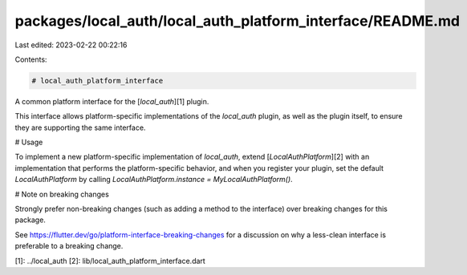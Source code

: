 packages/local_auth/local_auth_platform_interface/README.md
===========================================================

Last edited: 2023-02-22 00:22:16

Contents:

.. code-block:: md

    # local_auth_platform_interface

A common platform interface for the [`local_auth`][1] plugin.

This interface allows platform-specific implementations of the `local_auth`
plugin, as well as the plugin itself, to ensure they are supporting the
same interface.

# Usage

To implement a new platform-specific implementation of `local_auth`, extend
[`LocalAuthPlatform`][2] with an implementation that performs the
platform-specific behavior, and when you register your plugin, set the default
`LocalAuthPlatform` by calling
`LocalAuthPlatform.instance = MyLocalAuthPlatform()`.

# Note on breaking changes

Strongly prefer non-breaking changes (such as adding a method to the interface)
over breaking changes for this package.

See https://flutter.dev/go/platform-interface-breaking-changes for a discussion
on why a less-clean interface is preferable to a breaking change.

[1]: ../local_auth
[2]: lib/local_auth_platform_interface.dart



